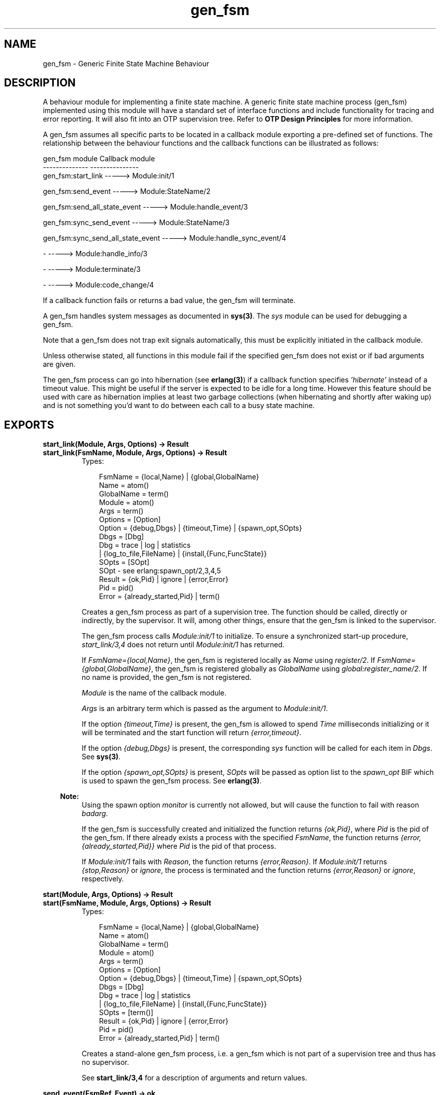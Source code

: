 .TH gen_fsm 3 "stdlib 1.17.5" "Ericsson AB" "Erlang Module Definition"
.SH NAME
gen_fsm \- Generic Finite State Machine Behaviour
.SH DESCRIPTION
.LP
A behaviour module for implementing a finite state machine\&. A generic finite state machine process (gen_fsm) implemented using this module will have a standard set of interface functions and include functionality for tracing and error reporting\&. It will also fit into an OTP supervision tree\&. Refer to \fBOTP Design Principles\fR\& for more information\&.
.LP
A gen_fsm assumes all specific parts to be located in a callback module exporting a pre-defined set of functions\&. The relationship between the behaviour functions and the callback functions can be illustrated as follows:
.LP
.nf

gen_fsm module                    Callback module
--------------                    ---------------
gen_fsm:start_link                -----> Module:init/1

gen_fsm:send_event                -----> Module:StateName/2

gen_fsm:send_all_state_event      -----> Module:handle_event/3

gen_fsm:sync_send_event           -----> Module:StateName/3

gen_fsm:sync_send_all_state_event -----> Module:handle_sync_event/4

-                                 -----> Module:handle_info/3

-                                 -----> Module:terminate/3

-                                 -----> Module:code_change/4
.fi
.LP
If a callback function fails or returns a bad value, the gen_fsm will terminate\&.
.LP
A gen_fsm handles system messages as documented in \fBsys(3)\fR\&\&. The \fIsys\fR\& module can be used for debugging a gen_fsm\&.
.LP
Note that a gen_fsm does not trap exit signals automatically, this must be explicitly initiated in the callback module\&.
.LP
Unless otherwise stated, all functions in this module fail if the specified gen_fsm does not exist or if bad arguments are given\&.
.LP
The gen_fsm process can go into hibernation (see \fBerlang(3)\fR\&) if a callback function specifies \fI\&'hibernate\&'\fR\& instead of a timeout value\&. This might be useful if the server is expected to be idle for a long time\&. However this feature should be used with care as hibernation implies at least two garbage collections (when hibernating and shortly after waking up) and is not something you\&'d want to do between each call to a busy state machine\&.
.SH EXPORTS
.LP
.B
start_link(Module, Args, Options) -> Result
.br
.B
start_link(FsmName, Module, Args, Options) -> Result
.br
.RS
.TP 3
Types:

FsmName = {local,Name} | {global,GlobalName}
.br
Name = atom()
.br
GlobalName = term()
.br
Module = atom()
.br
Args = term()
.br
Options = [Option]
.br
Option = {debug,Dbgs} | {timeout,Time} | {spawn_opt,SOpts}
.br
Dbgs = [Dbg]
.br
Dbg = trace | log | statistics
.br
| {log_to_file,FileName} | {install,{Func,FuncState}}
.br
SOpts = [SOpt]
.br
SOpt - see erlang:spawn_opt/2,3,4,5
.br
Result = {ok,Pid} | ignore | {error,Error}
.br
Pid = pid()
.br
Error = {already_started,Pid} | term()
.br
.RE
.RS
.LP
Creates a gen_fsm process as part of a supervision tree\&. The function should be called, directly or indirectly, by the supervisor\&. It will, among other things, ensure that the gen_fsm is linked to the supervisor\&.
.LP
The gen_fsm process calls \fIModule:init/1\fR\& to initialize\&. To ensure a synchronized start-up procedure, \fIstart_link/3,4\fR\& does not return until \fIModule:init/1\fR\& has returned\&.
.LP
If \fIFsmName={local,Name}\fR\&, the gen_fsm is registered locally as \fIName\fR\& using \fIregister/2\fR\&\&. If \fIFsmName={global,GlobalName}\fR\&, the gen_fsm is registered globally as \fIGlobalName\fR\& using \fIglobal:register_name/2\fR\&\&. If no name is provided, the gen_fsm is not registered\&.
.LP
\fIModule\fR\& is the name of the callback module\&.
.LP
\fIArgs\fR\& is an arbitrary term which is passed as the argument to \fIModule:init/1\fR\&\&.
.LP
If the option \fI{timeout,Time}\fR\& is present, the gen_fsm is allowed to spend \fITime\fR\& milliseconds initializing or it will be terminated and the start function will return \fI{error,timeout}\fR\&\&.
.LP
If the option \fI{debug,Dbgs}\fR\& is present, the corresponding \fIsys\fR\& function will be called for each item in \fIDbgs\fR\&\&. See \fBsys(3)\fR\&\&.
.LP
If the option \fI{spawn_opt,SOpts}\fR\& is present, \fISOpts\fR\& will be passed as option list to the \fIspawn_opt\fR\& BIF which is used to spawn the gen_fsm process\&. See \fBerlang(3)\fR\&\&.
.LP

.RS -4
.B
Note:
.RE
Using the spawn option \fImonitor\fR\& is currently not allowed, but will cause the function to fail with reason \fIbadarg\fR\&\&.

.LP
If the gen_fsm is successfully created and initialized the function returns \fI{ok,Pid}\fR\&, where \fIPid\fR\& is the pid of the gen_fsm\&. If there already exists a process with the specified \fIFsmName\fR\&, the function returns \fI{error,{already_started,Pid}}\fR\& where \fIPid\fR\& is the pid of that process\&.
.LP
If \fIModule:init/1\fR\& fails with \fIReason\fR\&, the function returns \fI{error,Reason}\fR\&\&. If \fIModule:init/1\fR\& returns \fI{stop,Reason}\fR\& or \fIignore\fR\&, the process is terminated and the function returns \fI{error,Reason}\fR\& or \fIignore\fR\&, respectively\&.
.RE
.LP
.B
start(Module, Args, Options) -> Result
.br
.B
start(FsmName, Module, Args, Options) -> Result
.br
.RS
.TP 3
Types:

FsmName = {local,Name} | {global,GlobalName}
.br
Name = atom()
.br
GlobalName = term()
.br
Module = atom()
.br
Args = term()
.br
Options = [Option]
.br
Option = {debug,Dbgs} | {timeout,Time} | {spawn_opt,SOpts}
.br
Dbgs = [Dbg]
.br
Dbg = trace | log | statistics
.br
| {log_to_file,FileName} | {install,{Func,FuncState}}
.br
SOpts = [term()]
.br
Result = {ok,Pid} | ignore | {error,Error}
.br
Pid = pid()
.br
Error = {already_started,Pid} | term()
.br
.RE
.RS
.LP
Creates a stand-alone gen_fsm process, i\&.e\&. a gen_fsm which is not part of a supervision tree and thus has no supervisor\&.
.LP
See \fBstart_link/3,4\fR\& for a description of arguments and return values\&.
.RE
.LP
.B
send_event(FsmRef, Event) -> ok
.br
.RS
.TP 3
Types:

FsmRef = Name | {Name,Node} | {global,GlobalName} | pid()
.br
Name = Node = atom()
.br
GlobalName = term()
.br
Event = term()
.br
.RE
.RS
.LP
Sends an event asynchronously to the gen_fsm \fIFsmRef\fR\& and returns \fIok\fR\& immediately\&. The gen_fsm will call \fIModule:StateName/2\fR\& to handle the event, where \fIStateName\fR\& is the name of the current state of the gen_fsm\&.
.LP
\fIFsmRef\fR\& can be:
.RS 2
.TP 2
*
the pid,
.LP
.TP 2
*
\fIName\fR\&, if the gen_fsm is locally registered,
.LP
.TP 2
*
\fI{Name,Node}\fR\&, if the gen_fsm is locally registered at another node, or
.LP
.TP 2
*
\fI{global,GlobalName}\fR\&, if the gen_fsm is globally registered\&.
.LP
.RE

.LP
\fIEvent\fR\& is an arbitrary term which is passed as one of the arguments to \fIModule:StateName/2\fR\&\&.
.RE
.LP
.B
send_all_state_event(FsmRef, Event) -> ok
.br
.RS
.TP 3
Types:

FsmRef = Name | {Name,Node} | {global,GlobalName} | pid()
.br
Name = Node = atom()
.br
GlobalName = term()
.br
Event = term()
.br
.RE
.RS
.LP
Sends an event asynchronously to the gen_fsm \fIFsmRef\fR\& and returns \fIok\fR\& immediately\&. The gen_fsm will call \fIModule:handle_event/3\fR\& to handle the event\&.
.LP
See \fBsend_event/2\fR\& for a description of the arguments\&.
.LP
The difference between \fIsend_event\fR\& and \fIsend_all_state_event\fR\& is which callback function is used to handle the event\&. This function is useful when sending events that are handled the same way in every state, as only one \fIhandle_event\fR\& clause is needed to handle the event instead of one clause in each state name function\&.
.RE
.LP
.B
sync_send_event(FsmRef, Event) -> Reply
.br
.B
sync_send_event(FsmRef, Event, Timeout) -> Reply
.br
.RS
.TP 3
Types:

FsmRef = Name | {Name,Node} | {global,GlobalName} | pid()
.br
Name = Node = atom()
.br
GlobalName = term()
.br
Event = term()
.br
Timeout = int()>0 | infinity
.br
Reply = term()
.br
.RE
.RS
.LP
Sends an event to the gen_fsm \fIFsmRef\fR\& and waits until a reply arrives or a timeout occurs\&. The gen_fsm will call \fIModule:StateName/3\fR\& to handle the event, where \fIStateName\fR\& is the name of the current state of the gen_fsm\&.
.LP
See \fBsend_event/2\fR\& for a description of \fIFsmRef\fR\& and \fIEvent\fR\&\&.
.LP
\fITimeout\fR\& is an integer greater than zero which specifies how many milliseconds to wait for a reply, or the atom \fIinfinity\fR\& to wait indefinitely\&. Default value is 5000\&. If no reply is received within the specified time, the function call fails\&.
.LP
The return value \fIReply\fR\& is defined in the return value of \fIModule:StateName/3\fR\&\&.
.LP
The ancient behaviour of sometimes consuming the server exit message if the server died during the call while linked to the client has been removed in OTP R12B/Erlang 5\&.6\&.
.RE
.LP
.B
sync_send_all_state_event(FsmRef, Event) -> Reply
.br
.B
sync_send_all_state_event(FsmRef, Event, Timeout) -> Reply
.br
.RS
.TP 3
Types:

FsmRef = Name | {Name,Node} | {global,GlobalName} | pid()
.br
Name = Node = atom()
.br
GlobalName = term()
.br
Event = term()
.br
Timeout = int()>0 | infinity
.br
Reply = term()
.br
.RE
.RS
.LP
Sends an event to the gen_fsm \fIFsmRef\fR\& and waits until a reply arrives or a timeout occurs\&. The gen_fsm will call \fIModule:handle_sync_event/4\fR\& to handle the event\&.
.LP
See \fBsend_event/2\fR\& for a description of \fIFsmRef\fR\& and \fIEvent\fR\&\&. See \fBsync_send_event/3\fR\& for a description of \fITimeout\fR\& and \fIReply\fR\&\&.
.LP
See \fBsend_all_state_event/2\fR\& for a discussion about the difference between \fIsync_send_event\fR\& and \fIsync_send_all_state_event\fR\&\&.
.RE
.LP
.B
reply(Caller, Reply) -> true
.br
.RS
.TP 3
Types:

Caller - see below
.br
Reply = term()
.br
.RE
.RS
.LP
This function can be used by a gen_fsm to explicitly send a reply to a client process that called \fBsync_send_event/2,3\fR\& or \fBsync_send_all_state_event/2,3\fR\&, when the reply cannot be defined in the return value of \fIModule:State/3\fR\& or \fIModule:handle_sync_event/4\fR\&\&.
.LP
\fICaller\fR\& must be the \fIFrom\fR\& argument provided to the callback function\&. \fIReply\fR\& is an arbitrary term, which will be given back to the client as the return value of \fIsync_send_event/2,3\fR\& or \fIsync_send_all_state_event/2,3\fR\&\&.
.RE
.LP
.B
send_event_after(Time, Event) -> Ref
.br
.RS
.TP 3
Types:

Time = integer()
.br
Event = term()
.br
Ref = reference()
.br
.RE
.RS
.LP
Sends a delayed event internally in the gen_fsm that calls this function after \fITime\fR\& ms\&. Returns immediately a reference that can be used to cancel the delayed send using \fBcancel_timer/1\fR\&\&.
.LP
The gen_fsm will call \fIModule:StateName/2\fR\& to handle the event, where \fIStateName\fR\& is the name of the current state of the gen_fsm at the time the delayed event is delivered\&.
.LP
\fIEvent\fR\& is an arbitrary term which is passed as one of the arguments to \fIModule:StateName/2\fR\&\&.
.RE
.LP
.B
start_timer(Time, Msg) -> Ref
.br
.RS
.TP 3
Types:

Time = integer()
.br
Msg = term()
.br
Ref = reference()
.br
.RE
.RS
.LP
Sends a timeout event internally in the gen_fsm that calls this function after \fITime\fR\& ms\&. Returns immediately a reference that can be used to cancel the timer using \fBcancel_timer/1\fR\&\&.
.LP
The gen_fsm will call \fIModule:StateName/2\fR\& to handle the event, where \fIStateName\fR\& is the name of the current state of the gen_fsm at the time the timeout message is delivered\&.
.LP
\fIMsg\fR\& is an arbitrary term which is passed in the timeout message, \fI{timeout, Ref, Msg}\fR\&, as one of the arguments to \fIModule:StateName/2\fR\&\&.
.RE
.LP
.B
cancel_timer(Ref) -> RemainingTime | false
.br
.RS
.TP 3
Types:

Ref = reference()
.br
RemainingTime = integer()
.br
.RE
.RS
.LP
Cancels an internal timer referred by \fIRef\fR\& in the gen_fsm that calls this function\&.
.LP
\fIRef\fR\& is a reference returned from \fBsend_event_after/2\fR\& or \fBstart_timer/2\fR\&\&.
.LP
If the timer has already timed out, but the event not yet been delivered, it is cancelled as if it had \fInot\fR\& timed out, so there will be no false timer event after returning from this function\&.
.LP
Returns the remaining time in ms until the timer would have expired if \fIRef\fR\& referred to an active timer, \fIfalse\fR\& otherwise\&.
.RE
.LP
.B
enter_loop(Module, Options, StateName, StateData)
.br
.B
enter_loop(Module, Options, StateName, StateData, FsmName)
.br
.B
enter_loop(Module, Options, StateName, StateData, Timeout)
.br
.B
enter_loop(Module, Options, StateName, StateData, FsmName, Timeout)
.br
.RS
.TP 3
Types:

Module = atom()
.br
Options = [Option]
.br
Option = {debug,Dbgs}
.br
Dbgs = [Dbg]
.br
Dbg = trace | log | statistics
.br
| {log_to_file,FileName} | {install,{Func,FuncState}}
.br
StateName = atom()
.br
StateData = term()
.br
FsmName = {local,Name} | {global,GlobalName}
.br
Name = atom()
.br
GlobalName = term()
.br
Timeout = int() | infinity
.br
.RE
.RS
.LP
Makes an existing process into a gen_fsm\&. Does not return, instead the calling process will enter the gen_fsm receive loop and become a gen_fsm process\&. The process \fImust\fR\& have been started using one of the start functions in \fIproc_lib\fR\&, see \fBproc_lib(3)\fR\&\&. The user is responsible for any initialization of the process, including registering a name for it\&.
.LP
This function is useful when a more complex initialization procedure is needed than the gen_fsm behaviour provides\&.
.LP
\fIModule\fR\&, \fIOptions\fR\& and \fIFsmName\fR\& have the same meanings as when calling \fBstart[_link]/3,4\fR\&\&. However, if \fIFsmName\fR\& is specified, the process must have been registered accordingly \fIbefore\fR\& this function is called\&.
.LP
\fIStateName\fR\&, \fIStateData\fR\& and \fITimeout\fR\& have the same meanings as in the return value of \fBModule:init/1\fR\&\&. Also, the callback module \fIModule\fR\& does not need to export an \fIinit/1\fR\& function\&.
.LP
Failure: If the calling process was not started by a \fIproc_lib\fR\& start function, or if it is not registered according to \fIFsmName\fR\&\&.
.RE
.SH "CALLBACK FUNCTIONS"

.LP
The following functions should be exported from a \fIgen_fsm\fR\& callback module\&.
.LP
In the description, the expression \fIstate name\fR\& is used to denote a state of the state machine\&. \fIstate data\fR\& is used to denote the internal state of the Erlang process which implements the state machine\&.
.SH EXPORTS
.LP
.B
Module:init(Args) -> Result
.br
.RS
.TP 3
Types:

Args = term()
.br
Result = {ok,StateName,StateData} | {ok,StateName,StateData,Timeout}
.br
| {ok,StateName,StateData,hibernate}
.br
| {stop,Reason} | ignore
.br
StateName = atom()
.br
StateData = term()
.br
Timeout = int()>0 | infinity
.br
Reason = term()
.br
.RE
.RS
.LP
Whenever a gen_fsm is started using \fBgen_fsm:start/3,4\fR\& or \fBgen_fsm:start_link/3,4\fR\&, this function is called by the new process to initialize\&.
.LP
\fIArgs\fR\& is the \fIArgs\fR\& argument provided to the start function\&.
.LP
If initialization is successful, the function should return \fI{ok,StateName,StateData}\fR\&, \fI{ok,StateName,StateData,Timeout}\fR\& or \fI{ok,StateName,StateData,hibernate}\fR\&, where \fIStateName\fR\& is the initial state name and \fIStateData\fR\& the initial state data of the gen_fsm\&.
.LP
If an integer timeout value is provided, a timeout will occur unless an event or a message is received within \fITimeout\fR\& milliseconds\&. A timeout is represented by the atom \fItimeout\fR\& and should be handled by the \fIModule:StateName/2\fR\& callback functions\&. The atom \fIinfinity\fR\& can be used to wait indefinitely, this is the default value\&.
.LP
If \fIhibernate\fR\& is specified instead of a timeout value, the process will go into hibernation when waiting for the next message to arrive (by calling \fBproc_lib:hibernate/3\fR\&)\&.
.LP
If something goes wrong during the initialization the function should return \fI{stop,Reason}\fR\&, where \fIReason\fR\& is any term, or \fIignore\fR\&\&.
.RE
.LP
.B
Module:StateName(Event, StateData) -> Result
.br
.RS
.TP 3
Types:

Event = timeout | term()
.br
StateData = term()
.br
Result = {next_state,NextStateName,NewStateData}
.br
| {next_state,NextStateName,NewStateData,Timeout}
.br
| {next_state,NextStateName,NewStateData,hibernate}
.br
| {stop,Reason,NewStateData}
.br
NextStateName = atom()
.br
NewStateData = term()
.br
Timeout = int()>0 | infinity
.br
Reason = term()
.br
.RE
.RS
.LP
There should be one instance of this function for each possible state name\&. Whenever a gen_fsm receives an event sent using \fBgen_fsm:send_event/2\fR\&, the instance of this function with the same name as the current state name \fIStateName\fR\& is called to handle the event\&. It is also called if a timeout occurs\&.
.LP
\fIEvent\fR\& is either the atom \fItimeout\fR\&, if a timeout has occurred, or the \fIEvent\fR\& argument provided to \fIsend_event/2\fR\&\&.
.LP
\fIStateData\fR\& is the state data of the gen_fsm\&.
.LP
If the function returns \fI{next_state,NextStateName,NewStateData}\fR\&, \fI{next_state,NextStateName,NewStateData,Timeout}\fR\& or \fI{next_state,NextStateName,NewStateData,hibernate}\fR\&, the gen_fsm will continue executing with the current state name set to \fINextStateName\fR\& and with the possibly updated state data \fINewStateData\fR\&\&. See \fIModule:init/1\fR\& for a description of \fITimeout\fR\& and \fIhibernate\fR\&\&.
.LP
If the function returns \fI{stop,Reason,NewStateData}\fR\&, the gen_fsm will call \fIModule:terminate(Reason,NewStateData)\fR\& and terminate\&.
.RE
.LP
.B
Module:handle_event(Event, StateName, StateData) -> Result
.br
.RS
.TP 3
Types:

Event = term()
.br
StateName = atom()
.br
StateData = term()
.br
Result = {next_state,NextStateName,NewStateData}
.br
| {next_state,NextStateName,NewStateData,Timeout}
.br
| {next_state,NextStateName,NewStateData,hibernate}
.br
| {stop,Reason,NewStateData}
.br
NextStateName = atom()
.br
NewStateData = term()
.br
Timeout = int()>0 | infinity
.br
Reason = term()
.br
.RE
.RS
.LP
Whenever a gen_fsm receives an event sent using \fBgen_fsm:send_all_state_event/2\fR\&, this function is called to handle the event\&.
.LP
\fIStateName\fR\& is the current state name of the gen_fsm\&.
.LP
See \fIModule:StateName/2\fR\& for a description of the other arguments and possible return values\&.
.RE
.LP
.B
Module:StateName(Event, From, StateData) -> Result
.br
.RS
.TP 3
Types:

Event = term()
.br
From = {pid(),Tag}
.br
StateData = term()
.br
Result = {reply,Reply,NextStateName,NewStateData}
.br
| {reply,Reply,NextStateName,NewStateData,Timeout}
.br
| {reply,Reply,NextStateName,NewStateData,hibernate}
.br
| {next_state,NextStateName,NewStateData}
.br
| {next_state,NextStateName,NewStateData,Timeout}
.br
| {next_state,NextStateName,NewStateData,hibernate}
.br
| {stop,Reason,Reply,NewStateData} | {stop,Reason,NewStateData}
.br
Reply = term()
.br
NextStateName = atom()
.br
NewStateData = term()
.br
Timeout = int()>0 | infinity
.br
Reason = normal | term()
.br
.RE
.RS
.LP
There should be one instance of this function for each possible state name\&. Whenever a gen_fsm receives an event sent using \fBgen_fsm:sync_send_event/2,3\fR\&, the instance of this function with the same name as the current state name \fIStateName\fR\& is called to handle the event\&.
.LP
\fIEvent\fR\& is the \fIEvent\fR\& argument provided to \fIsync_send_event\fR\&\&.
.LP
\fIFrom\fR\& is a tuple \fI{Pid,Tag}\fR\& where \fIPid\fR\& is the pid of the process which called \fIsync_send_event/2,3\fR\& and \fITag\fR\& is a unique tag\&.
.LP
\fIStateData\fR\& is the state data of the gen_fsm\&.
.LP
If the function returns \fI{reply,Reply,NextStateName,NewStateData}\fR\&, \fI{reply,Reply,NextStateName,NewStateData,Timeout}\fR\& or \fI{reply,Reply,NextStateName,NewStateData,hibernate}\fR\&, \fIReply\fR\& will be given back to \fIFrom\fR\& as the return value of \fIsync_send_event/2,3\fR\&\&. The gen_fsm then continues executing with the current state name set to \fINextStateName\fR\& and with the possibly updated state data \fINewStateData\fR\&\&. See \fIModule:init/1\fR\& for a description of \fITimeout\fR\& and \fIhibernate\fR\&\&.
.LP
If the function returns \fI{next_state,NextStateName,NewStateData}\fR\&, \fI{next_state,NextStateName,NewStateData,Timeout}\fR\& or \fI{next_state,NextStateName,NewStateData,hibernate}\fR\&, the gen_fsm will continue executing in \fINextStateName\fR\& with \fINewStateData\fR\&\&. Any reply to \fIFrom\fR\& must be given explicitly using \fBgen_fsm:reply/2\fR\&\&.
.LP
If the function returns \fI{stop,Reason,Reply,NewStateData}\fR\&, \fIReply\fR\& will be given back to \fIFrom\fR\&\&. If the function returns \fI{stop,Reason,NewStateData}\fR\&, any reply to \fIFrom\fR\& must be given explicitly using \fIgen_fsm:reply/2\fR\&\&. The gen_fsm will then call \fIModule:terminate(Reason,NewStateData)\fR\& and terminate\&.
.RE
.LP
.B
Module:handle_sync_event(Event, From, StateName, StateData) -> Result
.br
.RS
.TP 3
Types:

Event = term()
.br
From = {pid(),Tag}
.br
StateName = atom()
.br
StateData = term()
.br
Result = {reply,Reply,NextStateName,NewStateData}
.br
| {reply,Reply,NextStateName,NewStateData,Timeout}
.br
| {reply,Reply,NextStateName,NewStateData,hibernate}
.br
| {next_state,NextStateName,NewStateData}
.br
| {next_state,NextStateName,NewStateData,Timeout}
.br
| {next_state,NextStateName,NewStateData,hibernate}
.br
| {stop,Reason,Reply,NewStateData} | {stop,Reason,NewStateData}
.br
Reply = term()
.br
NextStateName = atom()
.br
NewStateData = term()
.br
Timeout = int()>0 | infinity
.br
Reason = term()
.br
.RE
.RS
.LP
Whenever a gen_fsm receives an event sent using \fBgen_fsm:sync_send_all_state_event/2,3\fR\&, this function is called to handle the event\&.
.LP
\fIStateName\fR\& is the current state name of the gen_fsm\&.
.LP
See \fIModule:StateName/3\fR\& for a description of the other arguments and possible return values\&.
.RE
.LP
.B
Module:handle_info(Info, StateName, StateData) -> Result
.br
.RS
.TP 3
Types:

Info = term()
.br
StateName = atom()
.br
StateData = term()
.br
Result = {next_state,NextStateName,NewStateData}
.br
| {next_state,NextStateName,NewStateData,Timeout}
.br
| {next_state,NextStateName,NewStateData,hibernate}
.br
| {stop,Reason,NewStateData}
.br
NextStateName = atom()
.br
NewStateData = term()
.br
Timeout = int()>0 | infinity
.br
Reason = normal | term()
.br
.RE
.RS
.LP
This function is called by a gen_fsm when it receives any other message than a synchronous or asynchronous event (or a system message)\&.
.LP
\fIInfo\fR\& is the received message\&.
.LP
See \fIModule:StateName/2\fR\& for a description of the other arguments and possible return values\&.
.RE
.LP
.B
Module:terminate(Reason, StateName, StateData)
.br
.RS
.TP 3
Types:

Reason = normal | shutdown | {shutdown,term()} | term()
.br
StateName = atom()
.br
StateData = term()
.br
.RE
.RS
.LP
This function is called by a gen_fsm when it is about to terminate\&. It should be the opposite of \fIModule:init/1\fR\& and do any necessary cleaning up\&. When it returns, the gen_fsm terminates with \fIReason\fR\&\&. The return value is ignored\&.
.LP
\fIReason\fR\& is a term denoting the stop reason, \fIStateName\fR\& is the current state name, and \fIStateData\fR\& is the state data of the gen_fsm\&.
.LP
\fIReason\fR\& depends on why the gen_fsm is terminating\&. If it is because another callback function has returned a stop tuple \fI{stop,\&.\&.}\fR\&, \fIReason\fR\& will have the value specified in that tuple\&. If it is due to a failure, \fIReason\fR\& is the error reason\&.
.LP
If the gen_fsm is part of a supervision tree and is ordered by its supervisor to terminate, this function will be called with \fIReason=shutdown\fR\& if the following conditions apply:
.RS 2
.TP 2
*
the gen_fsm has been set to trap exit signals, and
.LP
.TP 2
*
the shutdown strategy as defined in the supervisor\&'s child specification is an integer timeout value, not \fIbrutal_kill\fR\&\&.
.LP
.RE

.LP
Even if the gen_fsm is \fInot\fR\& part of a supervision tree, this function will be called if it receives an \fI\&'EXIT\&'\fR\& message from its parent\&. \fIReason\fR\& will be the same as in the \fI\&'EXIT\&'\fR\& message\&.
.LP
Otherwise, the gen_fsm will be immediately terminated\&.
.LP
Note that for any other reason than \fInormal\fR\&, \fIshutdown\fR\&, or \fI{shutdown,Term}\fR\& the gen_fsm is assumed to terminate due to an error and an error report is issued using \fBerror_logger:format/2\fR\&\&.
.RE
.LP
.B
Module:code_change(OldVsn, StateName, StateData, Extra) -> {ok, NextStateName, NewStateData}
.br
.RS
.TP 3
Types:

OldVsn = Vsn | {down, Vsn}
.br
Vsn = term()
.br
StateName = NextStateName = atom()
.br
StateData = NewStateData = term()
.br
Extra = term()
.br
.RE
.RS
.LP
This function is called by a gen_fsm when it should update its internal state data during a release upgrade/downgrade, i\&.e\&. when the instruction \fI{update,Module,Change,\&.\&.\&.}\fR\& where \fIChange={advanced,Extra}\fR\& is given in the \fIappup\fR\& file\&. See \fBOTP Design Principles\fR\&\&.
.LP
In the case of an upgrade, \fIOldVsn\fR\& is \fIVsn\fR\&, and in the case of a downgrade, \fIOldVsn\fR\& is \fI{down,Vsn}\fR\&\&. \fIVsn\fR\& is defined by the \fIvsn\fR\& attribute(s) of the old version of the callback module \fIModule\fR\&\&. If no such attribute is defined, the version is the checksum of the BEAM file\&.
.LP
\fIStateName\fR\& is the current state name and \fIStateData\fR\& the internal state data of the gen_fsm\&.
.LP
\fIExtra\fR\& is passed as-is from the \fI{advanced,Extra}\fR\& part of the update instruction\&.
.LP
The function should return the new current state name and updated internal data\&.
.RE
.LP
.B
Module:format_status(Opt, [PDict, StateData]) -> Status
.br
.RS
.TP 3
Types:

Opt = normal | terminate
.br
PDict = [{Key, Value}]
.br
StateData = term()
.br
Status = term()
.br
.RE
.RS
.LP

.RS -4
.B
Note:
.RE
This callback is optional, so callback modules need not export it\&. The gen_fsm module provides a default implementation of this function that returns the callback module state data\&.

.LP
This function is called by a gen_fsm process when:
.RS 2
.TP 2
*
One of \fBsys:get_status/1,2\fR\& is invoked to get the gen_fsm status\&. \fIOpt\fR\& is set to the atom \fInormal\fR\& for this case\&.
.LP
.TP 2
*
The gen_fsm terminates abnormally and logs an error\&. \fIOpt\fR\& is set to the atom \fIterminate\fR\& for this case\&.
.LP
.RE

.LP
This function is useful for customising the form and appearance of the gen_fsm status for these cases\&. A callback module wishing to customise the \fIsys:get_status/1,2\fR\& return value as well as how its status appears in termination error logs exports an instance of \fIformat_status/2\fR\& that returns a term describing the current status of the gen_fsm\&.
.LP
\fIPDict\fR\& is the current value of the gen_fsm\&'s process dictionary\&.
.LP
\fIStateData\fR\& is the internal state data of the gen_fsm\&.
.LP
The function should return \fIStatus\fR\&, a term that customises the details of the current state and status of the gen_fsm\&. There are no restrictions on the form \fIStatus\fR\& can take, but for the \fIsys:get_status/1,2\fR\& case (when \fIOpt\fR\& is \fInormal\fR\&), the recommended form for the \fIStatus\fR\& value is \fI[{data, [{"StateData", Term}]}]\fR\& where \fITerm\fR\& provides relevant details of the gen_fsm state data\&. Following this recommendation isn\&'t required, but doing so will make the callback module status consistent with the rest of the \fIsys:get_status/1,2\fR\& return value\&.
.LP
One use for this function is to return compact alternative state data representations to avoid having large state terms printed in logfiles\&.
.RE
.SH "SEE ALSO"

.LP
\fBgen_event(3)\fR\&, \fBgen_server(3)\fR\&, \fBsupervisor(3)\fR\&, \fBproc_lib(3)\fR\&, \fBsys(3)\fR\&